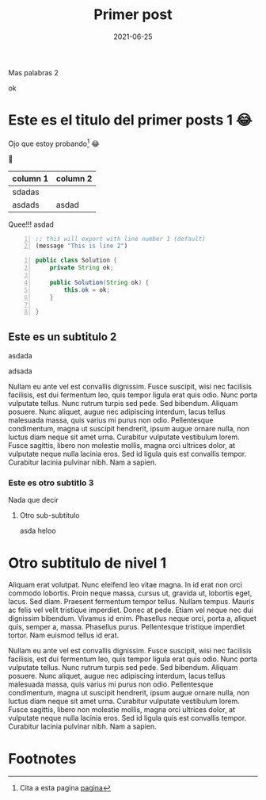 #+title: Primer post
#+date: 2021-06-25

#+hugo_base_dir: ../
#+hugo_section: posts

#+hugo_auto_set_lastmod: t

#+hugo_draft: nil

#+hugo_tags: first test
#+hugo_categories: test posts
#+hugo_custom_front_matter: :featuredImage /featured.jpg  :featuredImagePreview /preview.jpg
#+hugo_custom_front_matter: :toc '((enable . t))

Mas palabras 2


#+hugo: more

ok



* Este es el titulo del primer posts 1 😂

  Ojo que estoy probando[fn:1] 😂

#+begin_export hugo
site
#+end_export


  🍰



#+begin_export markdown
{{< mermaid >}}
graph LR;
    A[Hard edge] -->|Link text| B(Round edge)
    B --> C{Decision}
    C -->|One| D[Result one]
    C -->|Two| E[Result two]
{{< /mermaid >}}

{{< typeit code=java  >}}
public class HelloWorld {
    public static void main(String []args) {
        System.out.println("Hello World");
    }
}
{{< /typeit >}}
#+end_export

| column 1 | column 2 |
|----------+----------|
| sdadas   |          |
| asdads   | asdad    |


#+DOWNLOADED: screenshot @ 2021-06-25 22:49:52

[[file:Este_es_el_titulo_del_primer_posts_1/2021-06-25_22-49-52_screenshot.png]]


[[file:gnu.png]]


  Quee!!!
  asdad

 #+begin_src lisp -n
;; this will export with line number 1 (default)
(message "This is line 2")
#+end_src


#+begin_src java -n :hl_lines 2-4
  public class Solution {
      private String ok;

      public Solution(String ok) {
          this.ok = ok;
      }

  }
#+end_src


** Este es un subtitulo 2

   asdada

   adsada

Nullam eu ante vel est convallis dignissim.
Fusce suscipit, wisi nec facilisis facilisis, est dui fermentum leo, quis tempor ligula erat quis odio.
Nunc porta vulputate tellus.  Nunc rutrum turpis sed pede.  Sed bibendum.  Aliquam posuere.  Nunc aliquet, augue nec adipiscing interdum, lacus tellus malesuada massa, quis varius mi purus non odio.
Pellentesque condimentum, magna ut suscipit hendrerit, ipsum augue ornare nulla, non luctus diam neque sit amet urna.  Curabitur vulputate vestibulum lorem.  Fusce sagittis, libero non molestie mollis, magna orci ultrices dolor, at vulputate neque nulla lacinia eros.  Sed id ligula quis est convallis tempor.  Curabitur lacinia pulvinar nibh.  Nam a sapien.


*** Este es otro subtitlo 3

    Nada que decir

**** Otro sub-subtitulo

     asda heloo


* Otro subtitulo de nivel 1

 Aliquam erat volutpat.  Nunc eleifend leo vitae magna.  In id erat non orci commodo lobortis.  Proin neque massa, cursus ut, gravida ut, lobortis eget, lacus.  Sed diam.  Praesent fermentum tempor tellus.  Nullam tempus.  Mauris ac felis vel velit tristique imperdiet.  Donec at pede.  Etiam vel neque nec dui dignissim bibendum.  Vivamus id enim.  Phasellus neque orci, porta a, aliquet quis, semper a, massa.  Phasellus purus.  Pellentesque tristique imperdiet tortor.  Nam euismod tellus id erat.

Nullam eu ante vel est convallis dignissim.  Fusce suscipit, wisi nec facilisis facilisis, est dui fermentum leo, quis tempor ligula erat quis odio.  Nunc porta vulputate tellus.  Nunc rutrum turpis sed pede.  Sed bibendum.  Aliquam posuere.  Nunc aliquet, augue nec adipiscing interdum, lacus tellus malesuada massa, quis varius mi purus non odio.  Pellentesque condimentum, magna ut suscipit hendrerit, ipsum augue ornare nulla, non luctus diam neque sit amet urna.  Curabitur vulputate vestibulum lorem.  Fusce sagittis, libero non molestie mollis, magna orci ultrices dolor, at vulputate neque nulla lacinia eros.  Sed id ligula quis est convallis tempor.  Curabitur lacinia pulvinar nibh.  Nam a sapien.

* Footnotes

[fn:1] Cita a esta pagina [[https://google.com][pagina]]

